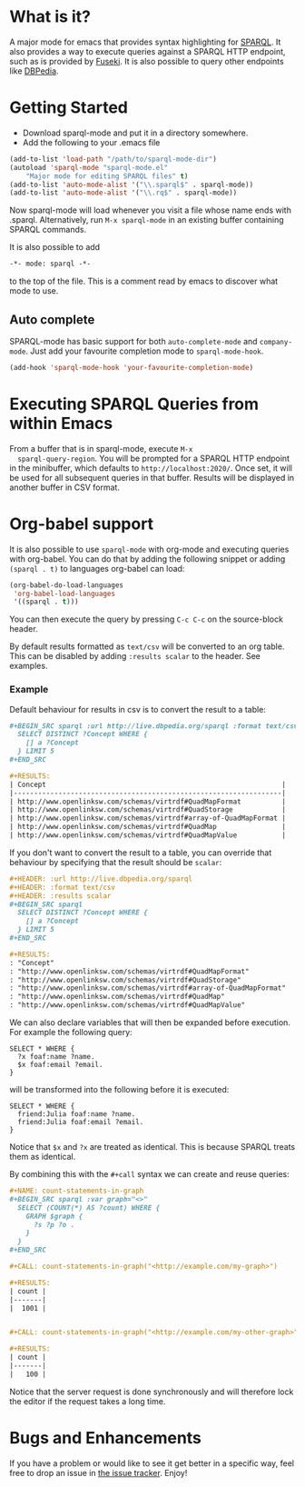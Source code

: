 * What is it?
  A major mode for emacs that provides syntax highlighting for
  [[http://www.w3.org/TR/sparql11-query/][SPARQL]]. It also provides a way to execute queries against a SPARQL
  HTTP endpoint, such as is provided by [[http://jena.apache.org/documentation/serving_data/][Fuseki]]. It is also possible to
  query other endpoints like [[http://dbpedia.org/sparql][DBPedia]].

* Getting Started
  - Download sparql-mode and put it in a directory somewhere.
  - Add the following to your .emacs file

  #+BEGIN_SRC emacs-lisp
  (add-to-list 'load-path "/path/to/sparql-mode-dir")
  (autoload 'sparql-mode "sparql-mode.el"
      "Major mode for editing SPARQL files" t)
  (add-to-list 'auto-mode-alist '("\\.sparql$" . sparql-mode))
  (add-to-list 'auto-mode-alist '("\\.rq$" . sparql-mode))
  #+END_SRC

  Now sparql-mode will load whenever you visit a file whose name ends
  with .sparql. Alternatively, run =M-x sparql-mode= in an existing
  buffer containing SPARQL commands.

  It is also possible to add
  #+BEGIN_SRC emacs-lisp
   -*- mode: sparql -*-
  #+END_SRC
  to the top of the file. This is a comment read by emacs to discover
  what mode to use.

** Auto complete
   SPARQL-mode has basic support for both =auto-complete-mode= and
   =company-mode=. Just add your favourite completion mode to
   =sparql-mode-hook=.

   #+BEGIN_SRC emacs-lisp
     (add-hook 'sparql-mode-hook 'your-favourite-completion-mode)
   #+END_SRC

* Executing SPARQL Queries from within Emacs
  From a buffer that is in sparql-mode, execute =M-x
  sparql-query-region=. You will be prompted for a SPARQL HTTP
  endpoint in the minibuffer, which defaults to
  =http://localhost:2020/=. Once set, it will be used for all
  subsequent queries in that buffer.  Results will be displayed in
  another buffer in CSV format.

* Org-babel support
  It is also possible to use =sparql-mode= with org-mode and executing
  queries with org-babel. You can do that by adding the following
  snippet or adding =(sparql . t)= to languages org-babel can load:

  #+BEGIN_SRC emacs-lisp
  (org-babel-do-load-languages
   'org-babel-load-languages
   '((sparql . t)))
  #+END_SRC

  You can then execute the query by pressing =C-c C-c= on the
  source-block header.

  By default results formatted as =text/csv= will be converted to an
  org table. This can be disabled by adding =:results scalar= to the
  header. See examples.

*** Example
    Default behaviour for results in csv is to convert the result to a
    table:

    #+BEGIN_SRC org
      ,#+BEGIN_SRC sparql :url http://live.dbpedia.org/sparql :format text/csv
        SELECT DISTINCT ?Concept WHERE {
          [] a ?Concept
        } LIMIT 5
      ,#+END_SRC

      ,#+RESULTS:
      | Concept                                                          |
      |------------------------------------------------------------------|
      | http://www.openlinksw.com/schemas/virtrdf#QuadMapFormat          |
      | http://www.openlinksw.com/schemas/virtrdf#QuadStorage            |
      | http://www.openlinksw.com/schemas/virtrdf#array-of-QuadMapFormat |
      | http://www.openlinksw.com/schemas/virtrdf#QuadMap                |
      | http://www.openlinksw.com/schemas/virtrdf#QuadMapValue           |
    #+END_SRC

    If you don't want to convert the result to a table, you can
    override that behaviour by specifying that the result should be
    =scalar=:

    #+BEGIN_SRC org
      ,#+HEADER: :url http://live.dbpedia.org/sparql
      ,#+HEADER: :format text/csv
      ,#+HEADER: :results scalar
      ,#+BEGIN_SRC sparql
        SELECT DISTINCT ?Concept WHERE {
          [] a ?Concept
        } LIMIT 5
      ,#+END_SRC

      ,#+RESULTS:
      : "Concept"
      : "http://www.openlinksw.com/schemas/virtrdf#QuadMapFormat"
      : "http://www.openlinksw.com/schemas/virtrdf#QuadStorage"
      : "http://www.openlinksw.com/schemas/virtrdf#array-of-QuadMapFormat"
      : "http://www.openlinksw.com/schemas/virtrdf#QuadMap"
      : "http://www.openlinksw.com/schemas/virtrdf#QuadMapValue"
    #+END_SRC

    We can also declare variables that will then be expanded before
    execution. For example the following query:

    #+BEGIN_SRC sparql :var x="friend:Julia"
      SELECT * WHERE {
        ?x foaf:name ?name.
        $x foaf:email ?email.
      }
    #+END_SRC

    will be transformed into the following before it is executed:

    #+BEGIN_SRC sparql
      SELECT * WHERE {
        friend:Julia foaf:name ?name.
        friend:Julia foaf:email ?email.
      }
    #+END_SRC

    Notice that =$x= and =?x= are treated as identical. This is
    because SPARQL treats them as identical.

    By combining this with the =#+call= syntax we can create and reuse
    queries:

    #+BEGIN_SRC org
      ,#+NAME: count-statements-in-graph
      ,#+BEGIN_SRC sparql :var graph="<>"
        SELECT (COUNT(*) AS ?count) WHERE {
          GRAPH $graph {
            ?s ?p ?o .
          }
        }
      ,#+END_SRC

      ,#+CALL: count-statements-in-graph("<http://example.com/my-graph>")

      ,#+RESULTS:
      | count |
      |-------|
      |  1001 |


      ,#+CALL: count-statements-in-graph("<http://example.com/my-other-graph>")

      ,#+RESULTS:
      | count |
      |-------|
      |   100 |

    #+END_SRC

    Notice that the server request is done synchronously and will
    therefore lock the editor if the request takes a long time.

* Bugs and Enhancements
  If you have a problem or would like to see it get better in a
  specific way, feel free to drop an issue in [[https://github.com/ljos/sparql-mode/issues][the issue tracker]].
  Enjoy!
